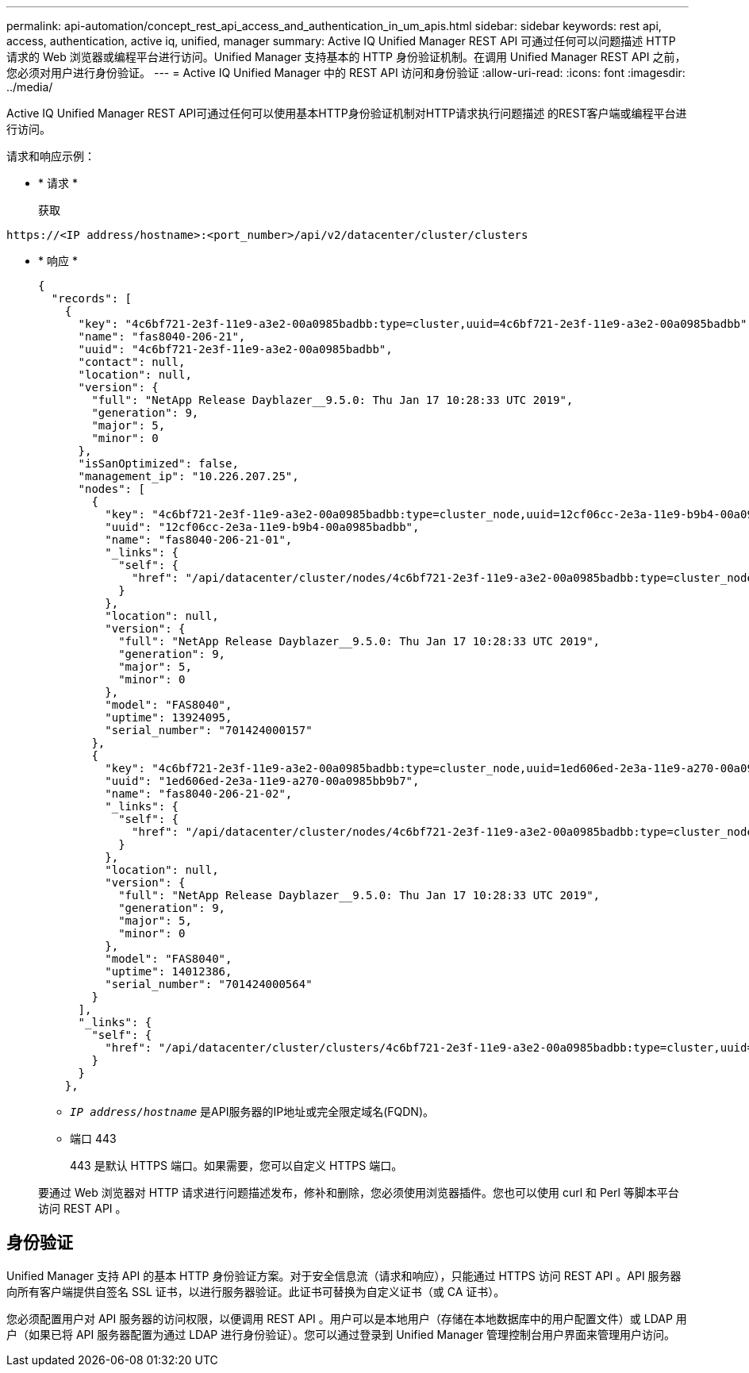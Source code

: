 ---
permalink: api-automation/concept_rest_api_access_and_authentication_in_um_apis.html 
sidebar: sidebar 
keywords: rest api, access, authentication, active iq, unified, manager 
summary: Active IQ Unified Manager REST API 可通过任何可以问题描述 HTTP 请求的 Web 浏览器或编程平台进行访问。Unified Manager 支持基本的 HTTP 身份验证机制。在调用 Unified Manager REST API 之前，您必须对用户进行身份验证。 
---
= Active IQ Unified Manager 中的 REST API 访问和身份验证
:allow-uri-read: 
:icons: font
:imagesdir: ../media/


[role="lead"]
Active IQ Unified Manager REST API可通过任何可以使用基本HTTP身份验证机制对HTTP请求执行问题描述 的REST客户端或编程平台进行访问。

请求和响应示例：

* * 请求 *
+
获取



[listing]
----
https://<IP address/hostname>:<port_number>/api/v2/datacenter/cluster/clusters
----
* * 响应 *
+
[listing]
----
{
  "records": [
    {
      "key": "4c6bf721-2e3f-11e9-a3e2-00a0985badbb:type=cluster,uuid=4c6bf721-2e3f-11e9-a3e2-00a0985badbb",
      "name": "fas8040-206-21",
      "uuid": "4c6bf721-2e3f-11e9-a3e2-00a0985badbb",
      "contact": null,
      "location": null,
      "version": {
        "full": "NetApp Release Dayblazer__9.5.0: Thu Jan 17 10:28:33 UTC 2019",
        "generation": 9,
        "major": 5,
        "minor": 0
      },
      "isSanOptimized": false,
      "management_ip": "10.226.207.25",
      "nodes": [
        {
          "key": "4c6bf721-2e3f-11e9-a3e2-00a0985badbb:type=cluster_node,uuid=12cf06cc-2e3a-11e9-b9b4-00a0985badbb",
          "uuid": "12cf06cc-2e3a-11e9-b9b4-00a0985badbb",
          "name": "fas8040-206-21-01",
          "_links": {
            "self": {
              "href": "/api/datacenter/cluster/nodes/4c6bf721-2e3f-11e9-a3e2-00a0985badbb:type=cluster_node,uuid=12cf06cc-2e3a-11e9-b9b4-00a0985badbb"
            }
          },
          "location": null,
          "version": {
            "full": "NetApp Release Dayblazer__9.5.0: Thu Jan 17 10:28:33 UTC 2019",
            "generation": 9,
            "major": 5,
            "minor": 0
          },
          "model": "FAS8040",
          "uptime": 13924095,
          "serial_number": "701424000157"
        },
        {
          "key": "4c6bf721-2e3f-11e9-a3e2-00a0985badbb:type=cluster_node,uuid=1ed606ed-2e3a-11e9-a270-00a0985bb9b7",
          "uuid": "1ed606ed-2e3a-11e9-a270-00a0985bb9b7",
          "name": "fas8040-206-21-02",
          "_links": {
            "self": {
              "href": "/api/datacenter/cluster/nodes/4c6bf721-2e3f-11e9-a3e2-00a0985badbb:type=cluster_node,uuid=1ed606ed-2e3a-11e9-a270-00a0985bb9b7"
            }
          },
          "location": null,
          "version": {
            "full": "NetApp Release Dayblazer__9.5.0: Thu Jan 17 10:28:33 UTC 2019",
            "generation": 9,
            "major": 5,
            "minor": 0
          },
          "model": "FAS8040",
          "uptime": 14012386,
          "serial_number": "701424000564"
        }
      ],
      "_links": {
        "self": {
          "href": "/api/datacenter/cluster/clusters/4c6bf721-2e3f-11e9-a3e2-00a0985badbb:type=cluster,uuid=4c6bf721-2e3f-11e9-a3e2-00a0985badbb"
        }
      }
    },
----
+
** `_IP address/hostname_` 是API服务器的IP地址或完全限定域名(FQDN)。
** 端口 443
+
443 是默认 HTTPS 端口。如果需要，您可以自定义 HTTPS 端口。



+
要通过 Web 浏览器对 HTTP 请求进行问题描述发布，修补和删除，您必须使用浏览器插件。您也可以使用 curl 和 Perl 等脚本平台访问 REST API 。





== 身份验证

Unified Manager 支持 API 的基本 HTTP 身份验证方案。对于安全信息流（请求和响应），只能通过 HTTPS 访问 REST API 。API 服务器向所有客户端提供自签名 SSL 证书，以进行服务器验证。此证书可替换为自定义证书（或 CA 证书）。

您必须配置用户对 API 服务器的访问权限，以便调用 REST API 。用户可以是本地用户（存储在本地数据库中的用户配置文件）或 LDAP 用户（如果已将 API 服务器配置为通过 LDAP 进行身份验证）。您可以通过登录到 Unified Manager 管理控制台用户界面来管理用户访问。
